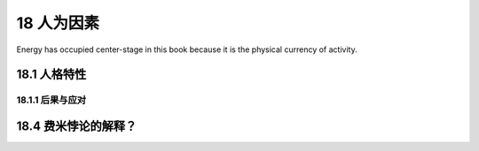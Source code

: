 18 人为因素
===========

Energy has occupied center-stage in this book because it is the physical currency of activity.

18.1 人格特性
--------------

18.1.1 后果与应对
+++++++++++++++++++

.. _18.4:

18.4 费米悖论的解释？
-----------------------



